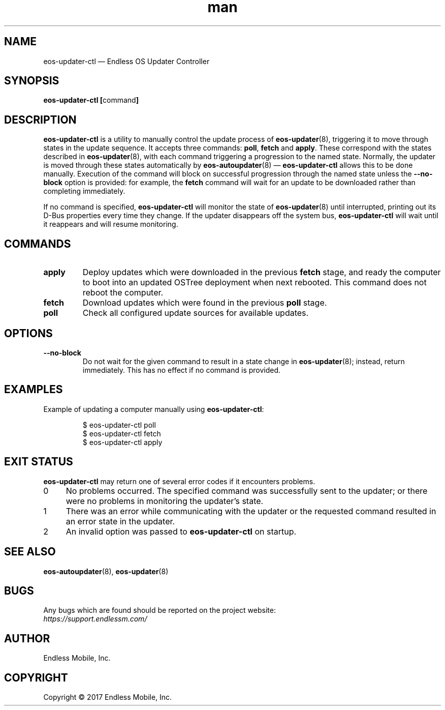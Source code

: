 .\" Manpage for eos-updater-ctl.
.\" Documentation is under the same licence as the eos-updater package.
.TH man 8 "28 Feb 2017" "1.0" "eos\-updater\-ctl man page"
.\"
.SH NAME
.IX Header "NAME"
eos\-updater\-ctl — Endless OS Updater Controller
.\"
.SH SYNOPSIS
.IX Header "SYNOPSIS"
.\"
\fBeos\-updater\-ctl [\fPcommand\fB]
.\"
.SH DESCRIPTION
.IX Header "DESCRIPTION"
.\"
\fBeos\-updater\-ctl\fP is a utility to manually control the update process of
\fBeos\-updater\fP(8), triggering it to move through states in the update
sequence. It accepts three commands: \fBpoll\fP, \fBfetch\fP and \fBapply\fP.
These correspond with the states described in \fBeos\-updater\fP(8), with each
command triggering a progression to the named state. Normally, the updater is
moved through these states automatically by \fBeos\-autoupdater\fP(8) —
\fBeos\-updater\-ctl\fP allows this to be done manually. Execution of the
command will block on successful progression through the named state unless the
\fB\-\-no\-block\fP option is provided: for example, the \fBfetch\fP command
will wait for an update to be downloaded rather than completing immediately.
.PP
If no command is specified, \fBeos\-updater\-ctl\fP will monitor the state of
\fBeos\-updater\fP(8) until interrupted, printing out its D\-Bus properties
every time they change. If the updater disappears off the system bus,
\fBeos\-updater\-ctl\fP will wait until it reappears and will resume
monitoring.
.\"
.SH COMMANDS
.IX Header "COMMANDS"
.\"
.IP "\fBapply\fP"
Deploy updates which were downloaded in the previous \fBfetch\fP stage, and
ready the computer to boot into an updated OSTree deployment when next rebooted.
This command does not reboot the computer.
.\"
.IP "\fBfetch\fP"
Download updates which were found in the previous \fBpoll\fP stage.
.\"
.IP "\fBpoll\fP"
Check all configured update sources for available updates.
.\"
.SH OPTIONS
.IX Header "OPTIONS"
.\"
.IP "\fB\-\-no\-block\fP"
Do not wait for the given command to result in a state change in
\fBeos\-updater\fP(8); instead, return immediately. This has no effect if no
command is provided.
.\"
.SH EXAMPLES
.IX Header "EXAMPLES"
.\"
Example of updating a computer manually using \fBeos\-updater\-ctl\fP:
.PP
.nf
.RS
$ eos\-updater\-ctl poll
$ eos\-updater\-ctl fetch
$ eos\-updater\-ctl apply
.RE
.fi
.\"
.SH "EXIT STATUS"
.IX Header "EXIT STATUS"
.\"
\fBeos\-updater\-ctl\fP may return one of several error codes if it encounters
problems.
.\"
.IP "0" 4
.IX Item "0"
No problems occurred. The specified command was successfully sent to the
updater; or there were no problems in monitoring the updater’s state.
.\"
.IP "1" 4
.IX Item "1"
There was an error while communicating with the updater or the requested
command resulted in an error state in the updater.
.\"
.IP "2" 4
.IX Item "2"
An invalid option was passed to \fBeos\-updater\-ctl\fP on startup.
.\"
.SH "SEE ALSO"
.IX Header "SEE ALSO"
.\"
\fBeos\-autoupdater\fP(8),
\fBeos\-updater\fP(8)
.\"
.SH BUGS
.IX Header "BUGS"
.\"
Any bugs which are found should be reported on the project website:
.br
\fIhttps://support.endlessm.com/\fP
.\"
.SH AUTHOR
.IX Header "AUTHOR"
.\"
Endless Mobile, Inc.
.\"
.SH COPYRIGHT
.IX Header "COPYRIGHT"
.\"
Copyright © 2017 Endless Mobile, Inc.
